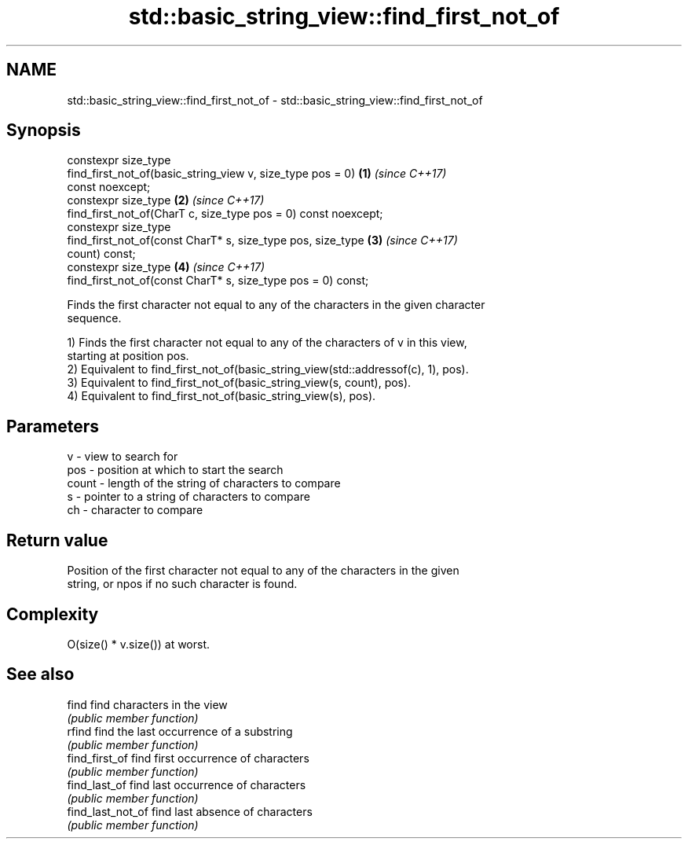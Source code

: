 .TH std::basic_string_view::find_first_not_of 3 "2021.11.17" "http://cppreference.com" "C++ Standard Libary"
.SH NAME
std::basic_string_view::find_first_not_of \- std::basic_string_view::find_first_not_of

.SH Synopsis
   constexpr size_type
       find_first_not_of(basic_string_view v, size_type pos = 0)      \fB(1)\fP \fI(since C++17)\fP
   const noexcept;
   constexpr size_type                                                \fB(2)\fP \fI(since C++17)\fP
       find_first_not_of(CharT c, size_type pos = 0) const noexcept;
   constexpr size_type
       find_first_not_of(const CharT* s, size_type pos, size_type     \fB(3)\fP \fI(since C++17)\fP
   count) const;
   constexpr size_type                                                \fB(4)\fP \fI(since C++17)\fP
       find_first_not_of(const CharT* s, size_type pos = 0) const;

   Finds the first character not equal to any of the characters in the given character
   sequence.

   1) Finds the first character not equal to any of the characters of v in this view,
   starting at position pos.
   2) Equivalent to find_first_not_of(basic_string_view(std::addressof(c), 1), pos).
   3) Equivalent to find_first_not_of(basic_string_view(s, count), pos).
   4) Equivalent to find_first_not_of(basic_string_view(s), pos).

.SH Parameters

   v     - view to search for
   pos   - position at which to start the search
   count - length of the string of characters to compare
   s     - pointer to a string of characters to compare
   ch    - character to compare

.SH Return value

   Position of the first character not equal to any of the characters in the given
   string, or npos if no such character is found.

.SH Complexity

   O(size() * v.size()) at worst.

.SH See also

   find             find characters in the view
                    \fI(public member function)\fP
   rfind            find the last occurrence of a substring
                    \fI(public member function)\fP
   find_first_of    find first occurrence of characters
                    \fI(public member function)\fP
   find_last_of     find last occurrence of characters
                    \fI(public member function)\fP
   find_last_not_of find last absence of characters
                    \fI(public member function)\fP
